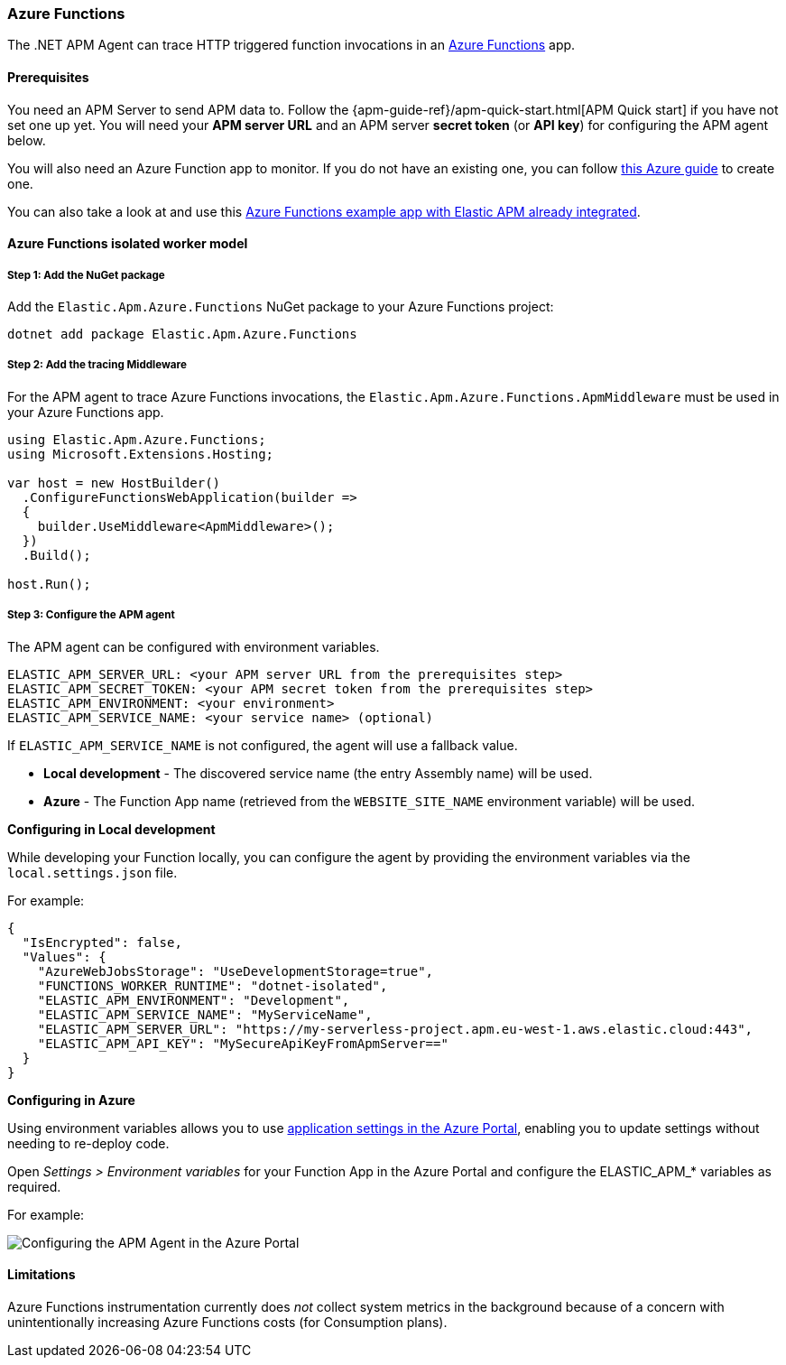 
[[setup-azure-functions]]
=== Azure Functions

The .NET APM Agent can trace HTTP triggered function invocations in an
https://learn.microsoft.com/en-us/azure/azure-functions[Azure Functions] app.

[float]
==== Prerequisites

You need an APM Server to send APM data to. Follow the
{apm-guide-ref}/apm-quick-start.html[APM Quick start] if you have not set one up
yet. You will need your *APM server URL* and an APM server *secret token* (or
*API key*) for configuring the APM agent below.

You will also need an Azure Function app to monitor. If you do not have an
existing one, you can follow https://learn.microsoft.com/en-us/azure/azure-functions/create-first-function-cli-csharp[this Azure guide]
to create one.

You can also take a look at and use this
https://github.com/elastic/apm-agent-dotnet/tree/main/test/azure/applications/Elastic.AzureFunctionApp.Isolated[Azure Functions example app with Elastic APM already integrated].

[float]
==== Azure Functions isolated worker model

[float]
[[azure-functions-setup]]
===== Step 1: Add the NuGet package

Add the `Elastic.Apm.Azure.Functions` NuGet package to your Azure Functions project:

[source,bash]
----
dotnet add package Elastic.Apm.Azure.Functions
----

[float]
===== Step 2: Add the tracing Middleware

For the APM agent to trace Azure Functions invocations, the `Elastic.Apm.Azure.Functions.ApmMiddleware`
must be used in your Azure Functions app.

[source, c#]
----
using Elastic.Apm.Azure.Functions;
using Microsoft.Extensions.Hosting;

var host = new HostBuilder()
  .ConfigureFunctionsWebApplication(builder =>
  {
    builder.UseMiddleware<ApmMiddleware>();
  })
  .Build();

host.Run();
----

[float]
===== Step 3: Configure the APM agent

The APM agent can be configured with environment variables.

[source,yaml]
----
ELASTIC_APM_SERVER_URL: <your APM server URL from the prerequisites step>
ELASTIC_APM_SECRET_TOKEN: <your APM secret token from the prerequisites step>
ELASTIC_APM_ENVIRONMENT: <your environment>
ELASTIC_APM_SERVICE_NAME: <your service name> (optional)
----

If `ELASTIC_APM_SERVICE_NAME` is not configured, the agent will use a fallback value.

- *Local development* - The discovered service name (the entry Assembly name) will be used.
- *Azure* - The Function App name (retrieved from the `WEBSITE_SITE_NAME` environment variable) will be used.

*Configuring in Local development*

While developing your Function locally, you can configure the agent by providing the environment variables
via the `local.settings.json` file.

For example:

[source,json]
----
{
  "IsEncrypted": false,
  "Values": {
    "AzureWebJobsStorage": "UseDevelopmentStorage=true",
    "FUNCTIONS_WORKER_RUNTIME": "dotnet-isolated",
    "ELASTIC_APM_ENVIRONMENT": "Development",
    "ELASTIC_APM_SERVICE_NAME": "MyServiceName",
    "ELASTIC_APM_SERVER_URL": "https://my-serverless-project.apm.eu-west-1.aws.elastic.cloud:443",
    "ELASTIC_APM_API_KEY": "MySecureApiKeyFromApmServer=="
  }
}
----

*Configuring in Azure*

Using environment variables allows you to use 
https://learn.microsoft.com/en-us/azure/azure-functions/functions-how-to-use-azure-function-app-settings?tabs=portal#settings[application settings in the Azure Portal], 
enabling you to update settings
without needing to re-deploy code.

Open _Settings > Environment variables_ for your Function App in the Azure Portal
and configure the ELASTIC_APM_* variables as required.

For example:

image::./images/azure-functions-configuration.png[Configuring the APM Agent in the Azure Portal]

[float]
[[azure-functions-limitations]]
==== Limitations

Azure Functions instrumentation currently does _not_ collect system metrics in
the background because of a concern with unintentionally increasing Azure
Functions costs (for Consumption plans).